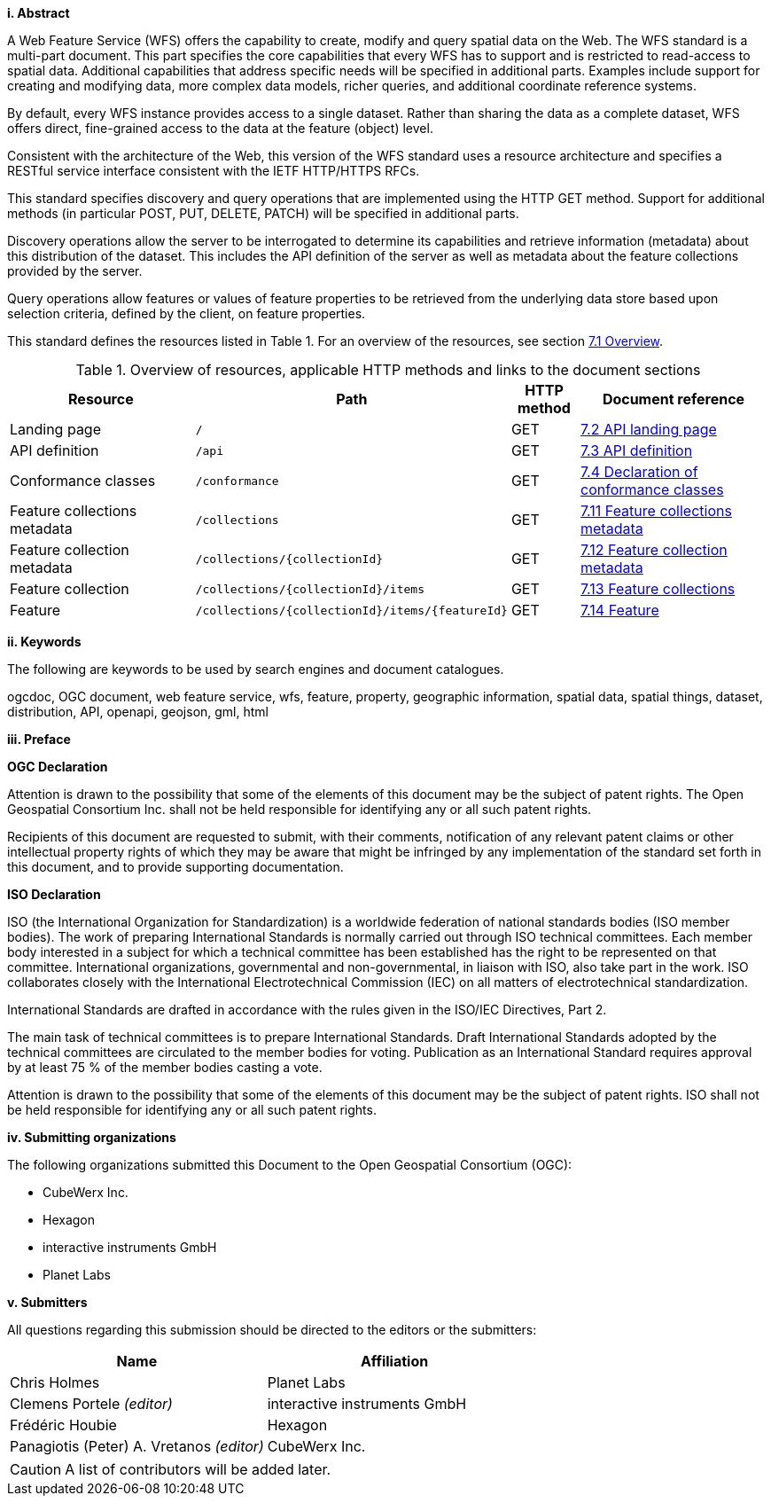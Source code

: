 [big]*i.     Abstract*

A Web Feature Service (WFS) offers the capability to create, modify and query spatial data on the Web. The WFS standard is a multi-part document. This part specifies the core capabilities that every WFS has to support and is restricted to read-access to spatial data. Additional capabilities that address specific needs will be specified in additional parts. Examples include support for creating and modifying data, more complex data models, richer queries, and additional coordinate reference systems.

By default, every WFS instance provides access to a single dataset. Rather than sharing the data as a complete dataset, WFS offers direct, fine-grained access to the data at the feature (object) level.

Consistent with the architecture of the Web, this version of the WFS standard uses a resource architecture and specifies a RESTful service interface consistent with the IETF HTTP/HTTPS RFCs.

This standard specifies discovery and query operations that are implemented using the HTTP GET method. Support for additional methods (in particular POST, PUT, DELETE, PATCH) will be specified in additional parts.

Discovery operations allow the server to be interrogated to determine its capabilities and retrieve information (metadata) about this distribution of the dataset. This includes the API definition of the server as well as metadata about the feature collections provided by the server.

Query operations allow features or values of feature properties to be retrieved from the underlying data store based upon selection criteria, defined by the client, on feature properties.

This standard defines the resources listed in Table 1. For an overview of the resources, see section <<core-overview,7.1 Overview>>.

[#tldnr,reftext='{table-caption} {counter:table-num}']
.Overview of resources, applicable HTTP methods and links to the document sections
[cols="32,25,10,33",options="header"]
!===
|Resource |Path |HTTP method |Document reference
|Landing page |`/` |GET |<<_api_landing_page,7.2 API landing page>>
|API definition |`/api` |GET |<<_api_definition_2,7.3 API definition>>
|Conformance classes |`/conformance` |GET |<<_declaration_of_conformance_classes,7.4 Declaration of conformance classes>>
|Feature collections metadata |`/collections` |GET |<<_feature_collections_metadata,7.11 Feature collections metadata>>
|Feature collection metadata |`/collections/{collectionId}` |GET |<<_feature_collection_metadata, 7.12 Feature collection metadata>>
|Feature collection |`/collections/{collectionId}/items` |GET |<<_feature_collections,7.13 Feature collections>>
|Feature |`/collections/{collectionId}/items/{featureId}` |GET |<<_feature_2,7.14 Feature>>
!===

[big]*ii.    Keywords*

The following are keywords to be used by search engines and document catalogues.

ogcdoc, OGC document, web feature service, wfs, feature, property, geographic information, spatial data, spatial things, dataset, distribution, API, openapi, geojson, gml, html

[big]*iii.   Preface*

*OGC Declaration*

Attention is drawn to the possibility that some of the elements of this document may be the subject of patent rights. The Open Geospatial Consortium Inc. shall not be held responsible for identifying any or all such patent rights.

Recipients of this document are requested to submit, with their comments, notification of any relevant patent claims or other intellectual property rights of which they may be aware that might be infringed by any implementation of the standard set forth in this document, and to provide supporting documentation.

*ISO Declaration*

ISO (the International Organization for Standardization) is a worldwide federation of national standards bodies (ISO member bodies). The work of preparing International Standards is normally carried out through ISO technical committees. Each member body interested in a subject for which a technical committee has been established has the right to be represented on that committee. International organizations, governmental and non-governmental, in liaison with ISO, also take part in the work. ISO collaborates closely with the International Electrotechnical Commission (IEC) on all matters of electrotechnical standardization.

International Standards are drafted in accordance with the rules given in the ISO/IEC Directives, Part 2.

The main task of technical committees is to prepare International Standards. Draft International Standards adopted by the technical committees are circulated to the member bodies for voting. Publication as an International Standard requires approval by at least 75 % of the member bodies casting a vote.

Attention is drawn to the possibility that some of the elements of this document may be the subject of patent rights. ISO shall not be held responsible for identifying any or all such patent rights.

[big]*iv.    Submitting organizations*

The following organizations submitted this Document to the Open Geospatial Consortium (OGC):

* CubeWerx Inc.
* Hexagon
* interactive instruments GmbH
* Planet Labs

[big]*v.     Submitters*

All questions regarding this submission should be directed to the editors or the submitters:

|===
|*Name* |*Affiliation*

|Chris Holmes |Planet Labs
|Clemens Portele _(editor)_ |interactive instruments GmbH
|Frédéric Houbie |Hexagon
|Panagiotis (Peter) A. Vretanos _(editor)_ |CubeWerx Inc.
|===

CAUTION: A list of contributors will be added later.
